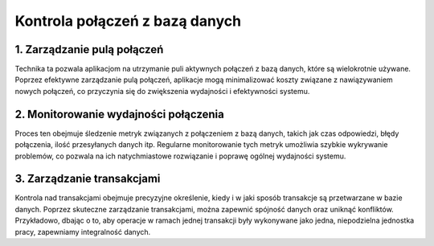 Kontrola połączeń z bazą danych
===============================

1. **Zarządzanie pulą połączeń**
--------------------------------
Technika ta pozwala aplikacjom na utrzymanie puli aktywnych połączeń z bazą danych, które są wielokrotnie używane. Poprzez efektywne zarządzanie pulą połączeń, aplikacje mogą minimalizować koszty związane z nawiązywaniem nowych połączeń, co przyczynia się do zwiększenia wydajności i efektywności systemu.

2. **Monitorowanie wydajności połączenia**
------------------------------------------
Proces ten obejmuje śledzenie metryk związanych z połączeniem z bazą danych, takich jak czas odpowiedzi, błędy połączenia, ilość przesyłanych danych itp. Regularne monitorowanie tych metryk umożliwia szybkie wykrywanie problemów, co pozwala na ich natychmiastowe rozwiązanie i poprawę ogólnej wydajności systemu.

3. **Zarządzanie transakcjami**
-------------------------------
Kontrola nad transakcjami obejmuje precyzyjne określenie, kiedy i w jaki sposób transakcje są przetwarzane w bazie danych. Poprzez skuteczne zarządzanie transakcjami, można zapewnić spójność danych oraz uniknąć konfliktów. Przykładowo, dbając o to, aby operacje w ramach jednej transakcji były wykonywane jako jedna, niepodzielna jednostka pracy, zapewniamy integralność danych.
